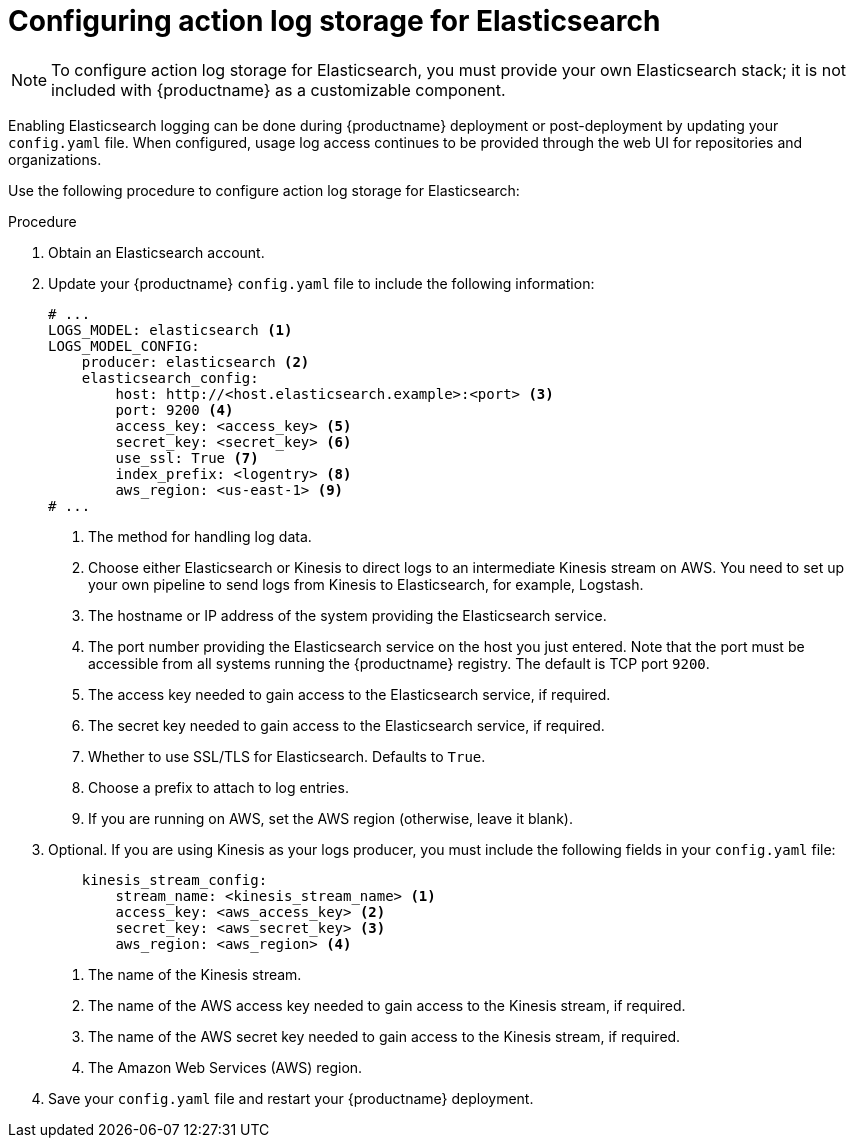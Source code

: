 :_mod-docs-content-type: PROCEDURE

[id="proc_manage-log-storage-elasticsearch"]
= Configuring action log storage for Elasticsearch

[NOTE]
====
To configure action log storage for Elasticsearch, you must provide your own Elasticsearch stack; it is not included with {productname} as a customizable component.
====

Enabling Elasticsearch logging can be done during {productname} deployment or post-deployment by updating your `config.yaml` file. When configured, usage log access continues to be provided through the web UI for repositories and organizations.

Use the following procedure to configure action log storage for Elasticsearch:

.Procedure

. Obtain an Elasticsearch account.

. Update your {productname} `config.yaml` file to include the following information:
+
[source,yaml]
----
# ...
LOGS_MODEL: elasticsearch <1>
LOGS_MODEL_CONFIG:
    producer: elasticsearch <2>
    elasticsearch_config:
        host: http://<host.elasticsearch.example>:<port> <3>
        port: 9200 <4>
        access_key: <access_key> <5>
        secret_key: <secret_key> <6>
        use_ssl: True <7>
        index_prefix: <logentry> <8> 
        aws_region: <us-east-1> <9>
# ...
----
<1> The method for handling log data.
<2> Choose either Elasticsearch or Kinesis to direct logs to
an intermediate Kinesis stream on AWS. You need to set up your own pipeline to
send logs from Kinesis to Elasticsearch, for example, Logstash.
<3> The hostname or IP address of the system providing
the Elasticsearch service.
<4> The port number providing the Elasticsearch service on the host
you just entered. Note that the port must be accessible from all systems
running the {productname} registry. The default is TCP port `9200`.
<5> The access key needed to gain access to the Elasticsearch
service, if required.
<6> The secret key needed to gain access to the Elasticsearch
service, if required.
<7>  Whether to use SSL/TLS for Elasticsearch. Defaults to `True`.
<8> Choose a prefix to attach to log entries.
<9> If you are running on AWS, set the AWS region (otherwise, leave it blank).

. Optional. If you are using Kinesis as your logs producer, you must include the following fields in your `config.yaml` file:
+
[source,yaml]
----
    kinesis_stream_config:
        stream_name: <kinesis_stream_name> <1>
        access_key: <aws_access_key> <2>
        secret_key: <aws_secret_key> <3>
        aws_region: <aws_region> <4>
----
<1> The name of the Kinesis stream.
<2> The name of the AWS access key needed to gain access to the Kinesis stream, if required.
<3> The name of the AWS secret key needed to gain access to the Kinesis stream, if required.
<4> The Amazon Web Services (AWS) region.

. Save your `config.yaml` file and restart your {productname} deployment.
